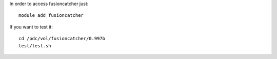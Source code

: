 

In order to access fusioncatcher just::

  module add fusioncatcher

If you want to test it::

  cd /pdc/vol/fusioncatcher/0.997b
  test/test.sh

